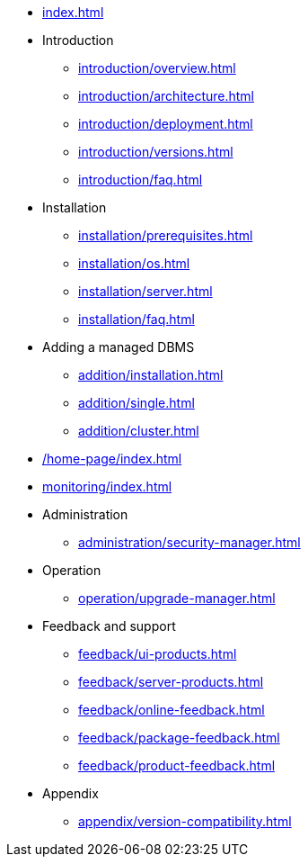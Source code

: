 * xref:index.adoc[]

* Introduction
** xref:introduction/overview.adoc[]
** xref:introduction/architecture.adoc[]
** xref:introduction/deployment.adoc[]
** xref:introduction/versions.adoc[]
** xref:introduction/faq.adoc[]

* Installation
** xref:installation/prerequisites.adoc[]
** xref:installation/os.adoc[]
** xref:installation/server.adoc[]
// ** xref:installation/cloud.adoc[]
** xref:installation/faq.adoc[]

// * Configuration
// ** xref:configuration/security.adoc[]
// ** xref:configuration/persistence.adoc[]
// ** xref:configuration/server.adoc[]

// * Component management
// ** xref:component/default.adoc[]
// ** xref:component/add.adoc[]
// ** xref:component/remove.adoc[]
// ** xref:component/upgrade.adoc[]

* Adding a managed DBMS
** xref:addition/installation.adoc[]
** xref:addition/single.adoc[]
** xref:addition/cluster.adoc[]
//** xref:addition/aura.adoc[]

* xref:/home-page/index.adoc[]

* xref:monitoring/index.adoc[]
//** xref:monitoring/status-panel.adoc[]
// ** xref:monitoring/metric-manager.adoc[]
// ** xref:monitoring/log-manager.adoc[]
// ** xref:monitoring/alert-manager.adoc[]
// ** xref:monitoring/notification-manager.adoc[]

* Administration
** xref:administration/security-manager.adoc[]
// ** xref:administration/cluster-manager.adoc[]
// ** xref:administration/object-manager.adoc[]
// ** xref:administration/configuration-manager.adoc[]
// ** xref:administration/database-manager.adoc[]
// ** xref:administration/plugin-manager.adoc[]
// ** xref:administration/deployment-manager.adoc[]
// ** xref:administration/license-manager.adoc[]

* Operation
// ** xref:operation/job-manager.adoc[]
// ** xref:operation/data-manager.adoc[]
// ** xref:operation/backup-manager.adoc[]
// ** xref:operation/performance-manager.adoc[]
** xref:operation/upgrade-manager.adoc[]
//** xref:operation/admin-manager.adoc[]

// * Integration
// ** xref:integration/trap-manager.adoc[]
// ** xref:integration/integration-manager.adoc[]
// ** xref:integration/configuration.adoc[]
// ** xref:integration/knowledge-engine.adoc[]
// ** xref:integration/other-products.adoc[]

* Feedback and support
** xref:feedback/ui-products.adoc[]
** xref:feedback/server-products.adoc[]
** xref:feedback/online-feedback.adoc[]
** xref:feedback/package-feedback.adoc[]
** xref:feedback/product-feedback.adoc[]

* Appendix
** xref:appendix/version-compatibility.adoc[]
